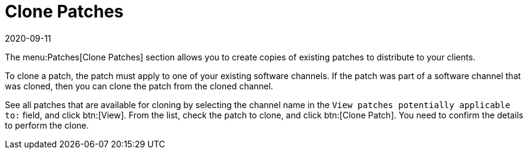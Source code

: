 [[ref-patches-clone]]
= Clone Patches
:revdate: 2020-09-11
:page-revdate: {revdate}

The menu:Patches[Clone Patches] section allows you to create copies of existing patches to distribute to your clients.

To clone a patch, the patch must apply to one of your existing software channels.
If the patch was part of a software channel that was cloned, then you can clone the patch from the cloned channel.

See all patches that are available for cloning by selecting the channel name in the [guimenu]``View patches potentially applicable to:`` field, and click btn:[View].
From the list, check the patch to clone, and click btn:[Clone Patch].
You need to confirm the details to perform the clone.
